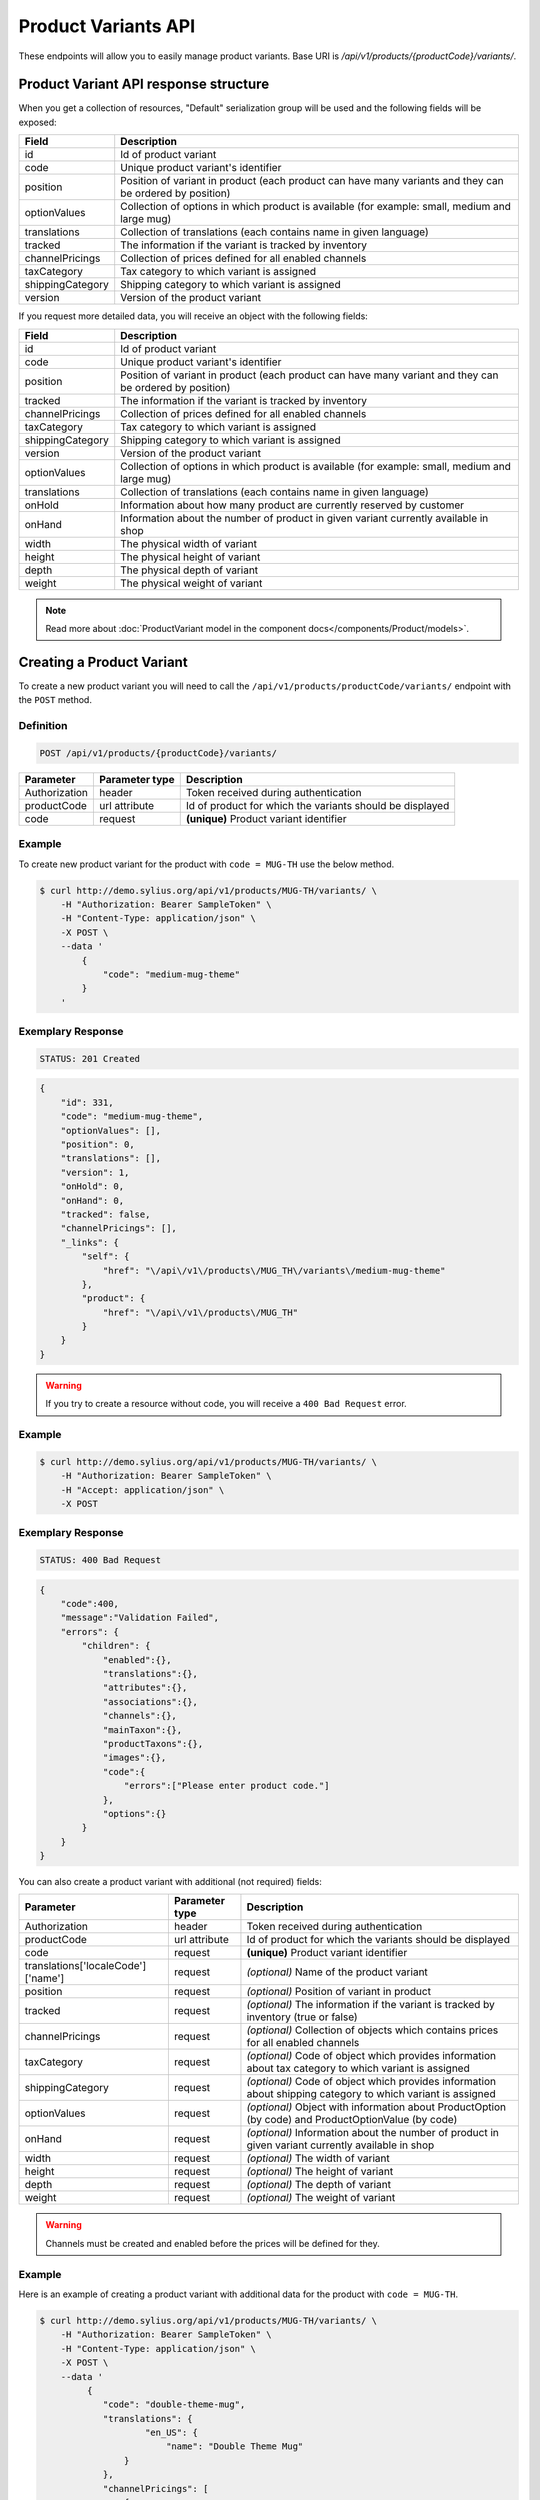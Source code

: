 Product Variants API
====================

These endpoints will allow you to easily manage product variants. Base URI is `/api/v1/products/{productCode}/variants/`.

Product Variant API response structure
--------------------------------------

When you get a collection of resources, "Default" serialization group will be used and the following fields will be exposed:

+------------------+------------------------------------------------------------------------------------------------+
| Field            | Description                                                                                    |
+==================+================================================================================================+
| id               | Id of product variant                                                                          |
+------------------+------------------------------------------------------------------------------------------------+
| code             | Unique product variant's identifier                                                            |
+------------------+------------------------------------------------------------------------------------------------+
| position         | Position of variant in product                                                                 |
|                  | (each product can have many variants and they can be ordered by position)                      |
+------------------+------------------------------------------------------------------------------------------------+
| optionValues     | Collection of options in which product is available (for example: small, medium and large mug) |
+------------------+------------------------------------------------------------------------------------------------+
| translations     | Collection of translations (each contains name in given language)                              |
+------------------+------------------------------------------------------------------------------------------------+
| tracked          | The information if the variant is tracked by inventory                                         |
+------------------+------------------------------------------------------------------------------------------------+
| channelPricings  | Collection of prices defined for all enabled channels                                          |
+------------------+------------------------------------------------------------------------------------------------+
| taxCategory      | Tax category to which variant is assigned                                                      |
+------------------+------------------------------------------------------------------------------------------------+
| shippingCategory | Shipping category to which variant is assigned                                                 |
+------------------+------------------------------------------------------------------------------------------------+
| version          | Version of the product variant                                                                 |
+------------------+------------------------------------------------------------------------------------------------+

If you request more detailed data, you will receive an object with the following fields:

+------------------+------------------------------------------------------------------------------------------------+
| Field            | Description                                                                                    |
+==================+================================================================================================+
| id               | Id of product variant                                                                          |
+------------------+------------------------------------------------------------------------------------------------+
| code             | Unique product variant's identifier                                                            |
+------------------+------------------------------------------------------------------------------------------------+
| position         | Position of variant in product                                                                 |
|                  | (each product can have many variant and they can be ordered by position)                       |
+------------------+------------------------------------------------------------------------------------------------+
| tracked          | The information if the variant is tracked by inventory                                         |
+------------------+------------------------------------------------------------------------------------------------+
| channelPricings  | Collection of prices defined for all enabled channels                                          |
+------------------+------------------------------------------------------------------------------------------------+
| taxCategory      | Tax category to which variant is assigned                                                      |
+------------------+------------------------------------------------------------------------------------------------+
| shippingCategory | Shipping category to which variant is assigned                                                 |
+------------------+------------------------------------------------------------------------------------------------+
| version          | Version of the product variant                                                                 |
+------------------+------------------------------------------------------------------------------------------------+
| optionValues     | Collection of options in which product is available (for example: small, medium and large mug) |
+------------------+------------------------------------------------------------------------------------------------+
| translations     | Collection of translations (each contains name in given language)                              |
+------------------+------------------------------------------------------------------------------------------------+
| onHold           | Information about how many product are currently reserved by customer                          |
+------------------+------------------------------------------------------------------------------------------------+
| onHand           | Information about the number of product in given variant currently available in shop           |
+------------------+------------------------------------------------------------------------------------------------+
| width            | The physical width of variant                                                                  |
+------------------+------------------------------------------------------------------------------------------------+
| height           | The physical height of variant                                                                 |
+------------------+------------------------------------------------------------------------------------------------+
| depth            | The physical depth of variant                                                                  |
+------------------+------------------------------------------------------------------------------------------------+
| weight           | The physical weight of variant                                                                 |
+------------------+------------------------------------------------------------------------------------------------+

.. note::

    Read more about :doc:`ProductVariant model in the component docs</components/Product/models>`.

Creating a Product Variant
--------------------------

To create a new product variant you will need to call the ``/api/v1/products/productCode/variants/`` endpoint with the ``POST`` method.

Definition
^^^^^^^^^^

.. code-block:: text

    POST /api/v1/products/{productCode}/variants/

+---------------+----------------+----------------------------------------------------------+
| Parameter     | Parameter type | Description                                              |
+===============+================+==========================================================+
| Authorization | header         | Token received during authentication                     |
+---------------+----------------+----------------------------------------------------------+
| productCode   | url attribute  | Id of product for which the variants should be displayed |
+---------------+----------------+----------------------------------------------------------+
| code          | request        | **(unique)** Product variant identifier                  |
+---------------+----------------+----------------------------------------------------------+

Example
^^^^^^^

To create new product variant for the product with ``code = MUG-TH`` use the below method.

.. code-block:: bash

    $ curl http://demo.sylius.org/api/v1/products/MUG-TH/variants/ \
        -H "Authorization: Bearer SampleToken" \
        -H "Content-Type: application/json" \
        -X POST \
        --data '
            {
                "code": "medium-mug-theme"
            }
        '

Exemplary Response
^^^^^^^^^^^^^^^^^^

.. code-block:: text

    STATUS: 201 Created

.. code-block:: json

    {
        "id": 331,
        "code": "medium-mug-theme",
        "optionValues": [],
        "position": 0,
        "translations": [],
        "version": 1,
        "onHold": 0,
        "onHand": 0,
        "tracked": false,
        "channelPricings": [],
        "_links": {
            "self": {
                "href": "\/api\/v1\/products\/MUG_TH\/variants\/medium-mug-theme"
            },
            "product": {
                "href": "\/api\/v1\/products\/MUG_TH"
            }
        }
    }

.. warning::

    If you try to create a resource without code, you will receive a ``400 Bad Request`` error.

Example
^^^^^^^

.. code-block:: bash

    $ curl http://demo.sylius.org/api/v1/products/MUG-TH/variants/ \
        -H "Authorization: Bearer SampleToken" \
        -H "Accept: application/json" \
        -X POST

Exemplary Response
^^^^^^^^^^^^^^^^^^

.. code-block:: text

    STATUS: 400 Bad Request

.. code-block:: json

    {
        "code":400,
        "message":"Validation Failed",
        "errors": {
            "children": {
                "enabled":{},
                "translations":{},
                "attributes":{},
                "associations":{},
                "channels":{},
                "mainTaxon":{},
                "productTaxons":{},
                "images":{},
                "code":{
                    "errors":["Please enter product code."]
                },
                "options":{}
            }
        }
    }

You can also create a product variant with additional (not required) fields:

+------------------------------------+----------------+-------------------------------------------------------------------------------------------------------------+
| Parameter                          | Parameter type | Description                                                                                                 |
+====================================+================+=============================================================================================================+
| Authorization                      | header         | Token received during authentication                                                                        |
+------------------------------------+----------------+-------------------------------------------------------------------------------------------------------------+
| productCode                        | url attribute  | Id of product for which the variants should be displayed                                                    |
+------------------------------------+----------------+-------------------------------------------------------------------------------------------------------------+
| code                               | request        | **(unique)** Product variant identifier                                                                     |
+------------------------------------+----------------+-------------------------------------------------------------------------------------------------------------+
| translations['localeCode']['name'] | request        | *(optional)* Name of the product variant                                                                    |
+------------------------------------+----------------+-------------------------------------------------------------------------------------------------------------+
| position                           | request        | *(optional)* Position of variant in product                                                                 |
+------------------------------------+----------------+-------------------------------------------------------------------------------------------------------------+
| tracked                            | request        | *(optional)* The information if the variant is tracked by inventory (true or false)                         |
+------------------------------------+----------------+-------------------------------------------------------------------------------------------------------------+
| channelPricings                    | request        | *(optional)* Collection of objects which contains prices for all enabled channels                           |
+------------------------------------+----------------+-------------------------------------------------------------------------------------------------------------+
| taxCategory                        | request        | *(optional)* Code of object which provides information about tax category to which variant is assigned      |
+------------------------------------+----------------+-------------------------------------------------------------------------------------------------------------+
| shippingCategory                   | request        | *(optional)* Code of object which provides information about shipping category to which variant is assigned |
+------------------------------------+----------------+-------------------------------------------------------------------------------------------------------------+
| optionValues                       | request        | *(optional)* Object with information about ProductOption (by code) and ProductOptionValue (by code)         |
+------------------------------------+----------------+-------------------------------------------------------------------------------------------------------------+
| onHand                             | request        | *(optional)* Information about the number of product in given variant currently available in shop           |
+------------------------------------+----------------+-------------------------------------------------------------------------------------------------------------+
| width                              | request        | *(optional)* The width of variant                                                                           |
+------------------------------------+----------------+-------------------------------------------------------------------------------------------------------------+
| height                             | request        | *(optional)* The height of variant                                                                          |
+------------------------------------+----------------+-------------------------------------------------------------------------------------------------------------+
| depth                              | request        | *(optional)* The depth of variant                                                                           |
+------------------------------------+----------------+-------------------------------------------------------------------------------------------------------------+
| weight                             | request        | *(optional)* The weight of variant                                                                          |
+------------------------------------+----------------+-------------------------------------------------------------------------------------------------------------+

.. warning::

    Channels must be created and enabled before the prices will be defined for they.

Example
^^^^^^^

Here is an example of creating a product variant with additional data for the product with ``code = MUG-TH``.

.. code-block:: bash

    $ curl http://demo.sylius.org/api/v1/products/MUG-TH/variants/ \
        -H "Authorization: Bearer SampleToken" \
        -H "Content-Type: application/json" \
        -X POST \
        --data '
             {
                "code": "double-theme-mug",
                "translations": {
                        "en_US": {
                            "name": "Double Theme Mug"
                    }
                },
                "channelPricings": [
                    {
                        "price": "1243"
                    }
                ],
                "tracked": true,
                "onHand": 5,
                "taxCategory": "other",
                "shippingCategory": "default",
                "optionValues": {
                    "mug_type": "mug_type_double"
                },
                "width": 5,
                "height": 10,
                "depth": 15,
                "weight": 20
            }
        '

Exemplary Response
^^^^^^^^^^^^^^^^^^

.. code-block:: text

    STATUS: 201 Created

.. code-block:: json

    {
        "id": 332,
        "code": "double-theme-mug",
        "optionValues": [
            {
                "name": "Mug type",
                "code": "mug_type_double"
            }
        ],
        "position": 1,
        "translations": {
            "en_US": {
                "locale": "en_US",
                "id": 332,
                "name": "Double Theme Mug"
            }
        },
        "version": 1,
        "onHold": 0,
        "onHand": 5,
        "tracked": true,
        "weight": 20,
        "width": 5,
        "height": 10,
        "depth": 15,
        "taxCategory": {
            "id": 3,
            "code": "other",
            "name": "Other",
            "description": "Error est aut libero et. Recusandae rerum rem enim qui sapiente ea sed. Provident et aspernatur molestias et et.",
            "createdAt": "2017-02-27T09:12:17+0100",
            "updatedAt": "2017-02-27T09:12:17+0100",
            "_links": {
                "self": {
                    "href": "\/api\/v1\/tax-categories\/other"
                }
            }
        },
        "shippingCategory": {
            "id": 1,
            "code": "default",
            "name": "Default shipping category",
            "createdAt": "2017-02-27T10:48:14+0100",
            "updatedAt": "2017-02-27T10:48:15+0100",
            "_links": {
                "self": {
                    "href": "\/api\/v1\/shipping-categories\/default"
                }
            }
        },
        "channelPricings": [
            {
                "channel": {
                    "id": 1,
                    "code": "US_WEB",
                    "name": "US Web Store",
                    "hostname": "localhost",
                    "color": "DarkSeaGreen",
                    "createdAt": "2017-02-27T09:12:16+0100",
                    "updatedAt": "2017-02-27T09:12:16+0100",
                    "enabled": true,
                    "taxCalculationStrategy": "order_items_based",
                    "_links": {
                        "self": {
                            "href": "\/api\/v1\/channels\/US_WEB"
                        }
                    }
                },
                "price": 124300
            }
        ],
        "_links": {
            "self": {
                "href": "\/api\/v1\/products\/MUG_TH\/variants\/double-theme-mug"
            },
            "product": {
                "href": "\/api\/v1\/products\/MUG_TH"
            }
        }
    }

Getting a Single Product Variant
--------------------------------

To retrieve the details of a product variant you will need to call the ``/api/v1/products/productCode/variants/code`` endpoint with the ``GET`` method.

Definition
^^^^^^^^^^

.. code-block:: text

    GET /api/v1/products/{productCode}/variants/{code}

+---------------+----------------+----------------------------------------------------------+
| Parameter     | Parameter type | Description                                              |
+===============+================+==========================================================+
| Authorization | header         | Token received during authentication                     |
+---------------+----------------+----------------------------------------------------------+
| code          | url attribute  | Identifier of the product variant                        |
+---------------+----------------+----------------------------------------------------------+
| productCode   | url attribute  | Id of product for which the variants should be displayed |
+---------------+----------------+----------------------------------------------------------+

Example
^^^^^^^

To see the details of the product variant with ``code = medium-theme-mug``, which is defined for the product with ``code = MUG-TH`` use the below method.

.. code-block:: bash

    $ curl http://demo.sylius.org/api/v1/products/MUG-TH/variants/medium-theme-mug \
        -H "Authorization: Bearer SampleToken" \
        -H "Accept: application/json"

Exemplary Response
^^^^^^^^^^^^^^^^^^

.. code-block:: text

    STATUS: 200 OK

.. code-block:: json

    {
        "id": 331,
        "code": "medium-mug-theme",
        "optionValues": [],
        "position": 0,
        "translations": [],
        "version": 1,
        "onHold": 0,
        "onHand": 0,
        "tracked": false,
        "channelPricings": [],
        "_links": {
            "self": {
                "href": "\/api\/v1\/products\/MUG_TH\/variants\/medium-mug-theme"
            },
            "product": {
                "href": "\/api\/v1\/products\/MUG_TH"
            }
        }
    }

Collection of Product Variants
------------------------------

To retrieve a paginated list of variants for a selected product you will need to call the ``/api/v1/products/productCode/variants/`` endpoint with the ``GET`` method.

Definition
^^^^^^^^^^

.. code-block:: text

    GET /api/v1/products/{productCode}/variants/

+-------------------------------------+----------------+------------------------------------------------------------+
| Parameter                           | Parameter type | Description                                                |
+=====================================+================+============================================================+
| Authorization                       | header         | Token received during authentication                       |
+-------------------------------------+----------------+------------------------------------------------------------+
| productCode                         | url attribute  | Code of product for which the variants should be displayed |
+-------------------------------------+----------------+------------------------------------------------------------+
| limit                               | query          | *(optional)* Number of items to display per page,          |
|                                     |                | by default = 10                                            |
+-------------------------------------+----------------+------------------------------------------------------------+
| sorting['nameOfField']['direction'] | query          | *(optional)* Field and direction of sorting,               |
|                                     |                | by default 'desc' and 'createdAt'                          |
+-------------------------------------+----------------+------------------------------------------------------------+

Example
^^^^^^^

To see the first page of all product variants for the product with ``code = MUG-TH`` use the method below.

.. code-block:: bash

    $ curl http://demo.sylius.org/api/v1/products/MUG-TH/variants/ \
        -H "Authorization: Bearer SampleToken" \
        -H "Accept: application/json"

Exemplary Response
^^^^^^^^^^^^^^^^^^

.. code-block:: text

    STATUS: 200 OK

.. code-block:: json

    {
        "page": 1,
        "limit": 10,
        "pages": 1,
        "total": 2,
        "_links": {
            "self": {
                "href": "\/api\/v1\/products\/MUG_TH\/variants\/?page=1&limit=10"
            },
            "first": {
                "href": "\/api\/v1\/products\/MUG_TH\/variants\/?page=1&limit=10"
            },
            "last": {
                "href": "\/api\/v1\/products\/MUG_TH\/variants\/?page=1&limit=10"
            }
        },
        "_embedded": {
            "items": [
                {
                    "id": 331,
                    "code": "medium-mug-theme",
                    "optionValues": [],
                    "position": 0,
                    "translations": [],
                    "version": 1,
                    "tracked": false,
                    "channelPricings": [],
                    "_links": {
                        "self": {
                            "href": "\/api\/v1\/products\/MUG_TH\/variants\/medium-mug-theme"
                        }
                    }
                },
                {
                    "id": 332,
                    "code": "double-theme-mug",
                    "optionValues": [
                        {
                            "name": "Mug type",
                            "code": "mug_type_double"
                        }
                    ],
                    "position": 1,
                    "translations": {
                        "en_US": {
                            "locale": "en_US",
                            "id": 332,
                            "name": "Double Theme Mug"
                        }
                    },
                    "version": 1,
                    "tracked": true,
                    "taxCategory": {
                        "id": 3,
                        "code": "other",
                        "name": "Other",
                        "_links": {
                            "self": {
                                "href": "\/api\/v1\/tax-categories\/other"
                            }
                        }
                    },
                    "shippingCategory": {
                        "id": 1,
                        "code": "default",
                        "name": "Default shipping category",
                        "_links": {
                            "self": {
                                "href": "\/api\/v1\/shipping-categories\/default"
                            }
                        }
                    },
                    "channelPricings": [
                        {
                            "channel": {
                                "id": 1,
                                "code": "US_WEB",
                                "_links": {
                                    "self": {
                                        "href": "\/api\/v1\/channels\/US_WEB"
                                    }
                                }
                            },
                            "price": 124300
                        }
                    ],
                    "_links": {
                        "self": {
                            "href": "\/api\/v1\/products\/MUG_TH\/variants\/double-theme-mug"
                        }
                    }
                }
            ]
        }
    }

Updating Product Variant
------------------------

To fully update a product variant you will need to call the ``/api/v1/products/productCode/variants/code`` endpoint with the ``PUT`` method.

Definition
^^^^^^^^^^

.. code-block:: text

    PUT /api/v1/products/{productCode}/variants/{code}

+------------------------------------+----------------+-----------------------------------------------------------------------------------------------------------------+
| Parameter                          | Parameter type | Description                                                                                                     |
+====================================+================+=================================================================================================================+
| Authorization                      | header         | Token received during authentication                                                                            |
+------------------------------------+----------------+-----------------------------------------------------------------------------------------------------------------+
| code                               | url attribute  | Identifier of the product variant                                                                               |
+------------------------------------+----------------+-----------------------------------------------------------------------------------------------------------------+
| productCode                        | url attribute  | Id of product for which the variants should be displayed                                                        |
+------------------------------------+----------------+-----------------------------------------------------------------------------------------------------------------+
| translations['localeCode']['name'] | request        | *(optional)* Name of the product variant                                                                        |
+------------------------------------+----------------+-----------------------------------------------------------------------------------------------------------------+
| position                           | request        | *(optional)* Position of the variant in product                                                                 |
+------------------------------------+----------------+-----------------------------------------------------------------------------------------------------------------+
| tracked                            | request        | *(optional)* The information if the variant is tracked by inventory (true or false)                             |
+------------------------------------+----------------+-----------------------------------------------------------------------------------------------------------------+
| channelPricings                    | request        | *(optional)* Collection of prices for all the enabled channels                                                  |
+------------------------------------+----------------+-----------------------------------------------------------------------------------------------------------------+
| taxCategory                        | request        | *(optional)* Code of object which provides information about tax category to which the variant is assigned      |
+------------------------------------+----------------+-----------------------------------------------------------------------------------------------------------------+
| shippingCategory                   | request        | *(optional)* Code of object which provides information about shipping category to which the variant is assigned |
+------------------------------------+----------------+-----------------------------------------------------------------------------------------------------------------+
| optionValues                       | request        | *(optional)* Object with information about ProductOption (by code) and ProductOptionValue (by code)             |
+------------------------------------+----------------+-----------------------------------------------------------------------------------------------------------------+
| onHand                             | request        | *(optional)* Information about the number of product in the given variant currently available in shop           |
+------------------------------------+----------------+-----------------------------------------------------------------------------------------------------------------+
| width                              | request        | *(optional)* The width of the variant                                                                           |
+------------------------------------+----------------+-----------------------------------------------------------------------------------------------------------------+
| height                             | request        | *(optional)* The height of the variant                                                                          |
+------------------------------------+----------------+-----------------------------------------------------------------------------------------------------------------+
| depth                              | request        | *(optional)* The depth of the variant                                                                           |
+------------------------------------+----------------+-----------------------------------------------------------------------------------------------------------------+
| weight                             | request        | *(optional)* The weight of the variant                                                                          |
+------------------------------------+----------------+-----------------------------------------------------------------------------------------------------------------+

Example
^^^^^^^

To fully update the product variant with ``code = double-theme-mug`` for the product with ``code = MUG-TH`` use the below method.

.. code-block:: bash

    curl http://demo.sylius.org/api/v1/products/MUG-TH/variants/double-theme-mug \
        -H "Authorization: Bearer SampleToken" \
        -H "Content-Type: application/json" \
        -X PUT \
        --data '
            {
                "translations":{
                    "en_US": {
                        "name": "Monster mug"
                    }
                },
                "channelPricings": [
                    {
                        "price": 543
                    }
                ],
                "version": 1,
                "tracked": true,
                "onHand": 3,
                "taxCategory": "other",
                "shippingCategory": "default",
                "width": 5,
                "height": 10,
                "depth": 15,
                "weight": 20,
                "optionValues": {
                    "mug_type" :"mug_type_monster"
                }
            }
        '

.. warning::

    Do not forget to pass version of the variant. Without this you will receive a ``409 Conflict`` error.

Exemplary Response
^^^^^^^^^^^^^^^^^^

.. code-block:: text

    STATUS: 204 No Content

To partially update a product variant you will need to call the ``/api/v1/products/productCode/variants/code`` endpoint with the ``PATCH`` method.

Definition
^^^^^^^^^^

.. code-block:: text

    PATCH /api/v1/products/{productCode}/variants/{code}

+------------------------------------+----------------+----------------------------------------------------------+
| Parameter                          | Parameter type | Description                                              |
+====================================+================+==========================================================+
| Authorization                      | header         | Token received during authentication                     |
+------------------------------------+----------------+----------------------------------------------------------+
| code                               | url attribute  | Identifier of the product variant                        |
+------------------------------------+----------------+----------------------------------------------------------+
| productCode                        | url attribute  | Id of product for which the variants should be displayed |
+------------------------------------+----------------+----------------------------------------------------------+
| translations['localeCode']['name'] | request        | Name of product variant                                  |
+------------------------------------+----------------+----------------------------------------------------------+

Example
^^^^^^^

To partially update the product variant with ``code = double-theme-mug`` for the product with ``code = MUG-TH`` use the below method.

.. code-block:: bash

    $ curl http://demo.sylius.org/api/v1/products/MUG-TH/variants/double-theme-mug \
        -H "Authorization: Bearer SampleToken" \
        -H "Content-Type: application/json" \
        -X PATCH \
        --data '
            {
                "translations": {
                    "pl": {
                        "name": "Gigantyczny kubek"
                    }
                }
            }
        '

Exemplary Response
^^^^^^^^^^^^^^^^^^

.. code-block:: text

    STATUS: 204 No Content

Deleting a Product Variant
--------------------------

To delete a product variant you will need to call the ``/api/v1/products/productCode/variants/code`` endpoint with the ``DELETE`` method.

Definition
^^^^^^^^^^

.. code-block:: text

    DELETE /api/v1/products/{productCode}/variants/{code}

+---------------+----------------+----------------------------------------------------------+
| Parameter     | Parameter type | Description                                              |
+===============+================+==========================================================+
| Authorization | header         | Token received during authentication                     |
+---------------+----------------+----------------------------------------------------------+
| code          | url attribute  | Identifier of the product variant                        |
+---------------+----------------+----------------------------------------------------------+
| productCode   | url attribute  | Id of product for which the variants should be displayed |
+---------------+----------------+----------------------------------------------------------+

Example
^^^^^^^

To delete the product variant with ``code = double-theme-mug`` from the product with ``code = MUG-TH`` use the below method.

.. code-block:: bash

    $ curl http://demo.sylius.org/api/v1/products/MUG-TH/variants/double-theme-mug \
        -H "Authorization: Bearer SampleToken" \
        -H "Accept: application/json" \
        -X DELETE

Exemplary Response
^^^^^^^^^^^^^^^^^^

.. code-block:: text

    STATUS: 204 No Content
